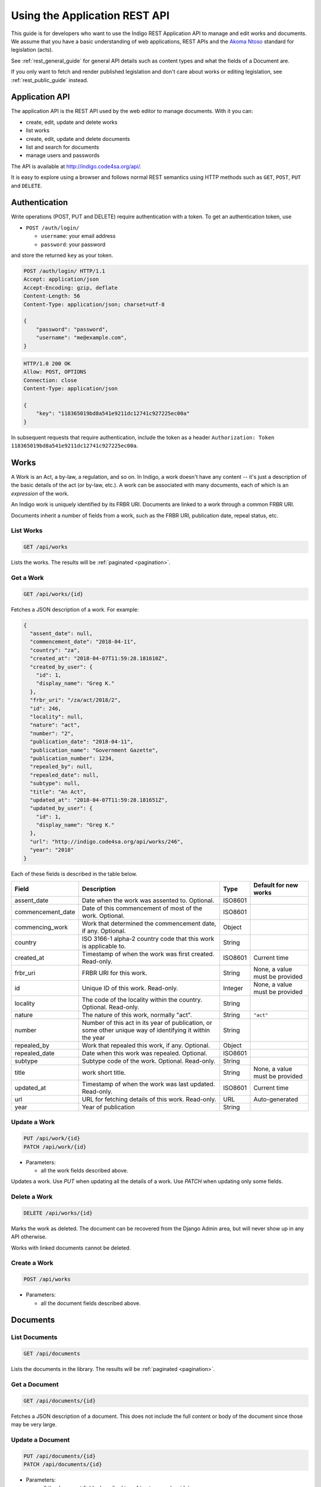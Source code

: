 .. _rest_app_guide:

Using the Application REST API
==============================

This guide is for developers who want to use the Indigo REST Application API to
manage and edit works and documents. We assume that you have a basic understanding of web
applications, REST APIs and the `Akoma Ntoso <http://www.akomantoso.org/>`_
standard for legislation (acts).

See :ref:`rest_general_guide` for general API details such as content types and
what the fields of a Document are.

If you only want to fetch and render published legislation and don't care
about works or editing legislation, see :ref:`rest_public_guide` instead.

Application API
---------------

The application API is the REST API used by the web editor to manage documents. With it you can:

* create, edit, update and delete works
* list works
* create, edit, update and delete documents
* list and search for documents
* manage users and passwords

The API is available at http://indigo.code4sa.org/api/.

It is easy to explore using a browser and follows normal REST semantics using
HTTP methods such as ``GET``, ``POST``, ``PUT`` and ``DELETE``.

Authentication
--------------

Write operations (POST, PUT and DELETE) require authentication with a token. To get an authentication token,
use

* ``POST /auth/login/``

  * ``username``: your email address 
  * ``password``: your password

and store the returned ``key`` as your token.

.. code-block:: HTTP

    POST /auth/login/ HTTP/1.1
    Accept: application/json
    Accept-Encoding: gzip, deflate
    Content-Length: 56
    Content-Type: application/json; charset=utf-8

    {
        "password": "password",
        "username": "me@example.com",
    }

.. code-block:: HTTP

    HTTP/1.0 200 OK
    Allow: POST, OPTIONS
    Connection: close
    Content-Type: application/json

    {
        "key": "118365019bd8a541e9211dc12741c927225ec00a"
    }

In subsequent requests that require authentication, include the token as a header ``Authorization: Token 118365019bd8a541e9211dc12741c927225ec00a``.

.. seealso::

   For more information on token authentication, see the `authentication documentation for the Django Rest Framework <http://www.django-rest-framework.org/api-guide/authentication/#tokenauthentication>`_.

Works
-----

A Work is an Act, a by-law, a regulation, and so on. In Indigo, a work doesn't
have any content -- it's just a description of the basic details of the act (or
by-law, etc.). A work can be associated with many documents, each of which is an
*expression* of the work.

An Indigo work is uniquely identified by its FRBR URI. Documents are linked to a work through
a common FRBR URI.

Documents inherit a number of fields from a work, such as the FRBR URI, publication date, repeal status, etc.

List Works
..........

.. code:: http

    GET /api/works

Lists the works. The results will be :ref:`paginated <pagination>`.

Get a Work
..........

.. code:: http

    GET /api/works/{id}

Fetches a JSON description of a work. For example:

.. code-block:: json

    {
      "assent_date": null,
      "commencement_date": "2018-04-11",
      "country": "za",
      "created_at": "2018-04-07T11:59:28.181610Z",
      "created_by_user": {
        "id": 1,
        "display_name": "Greg K."
      },
      "frbr_uri": "/za/act/2018/2",
      "id": 246,
      "locality": null,
      "nature": "act",
      "number": "2",
      "publication_date": "2018-04-11",
      "publication_name": "Government Gazette",
      "publication_number": 1234,
      "repealed_by": null,
      "repealed_date": null,
      "subtype": null,
      "title": "An Act",
      "updated_at": "2018-04-07T11:59:28.181651Z",
      "updated_by_user": {
        "id": 1,
        "display_name": "Greg K."
      },
      "url": "http://indigo.code4sa.org/api/works/246",
      "year": "2018"
    }

Each of these fields is described in the table below.

================= =================================================================================== ========== =========================
Field             Description                                                                         Type       Default for new works
================= =================================================================================== ========== =========================
assent_date       Date when the work was assented to. Optional.                                       ISO8601
commencement_date Date of this commencement of most of the work. Optional.                            ISO8601
commencing_work   Work that determined the commencement date, if any. Optional.                       Object
country           ISO 3166-1 alpha-2 country code that this work is applicable to.                    String
created_at        Timestamp of when the work was first created. Read-only.                            ISO8601    Current time
frbr_uri          FRBR URI for this work.                                                             String     None, a value must be provided
id                Unique ID of this work. Read-only.                                                  Integer    None, a value must be provided
locality          The code of the locality within the country. Optional. Read-only.                   String
nature            The nature of this work, normally "act".                                            String     ``"act"``
number            Number of this act in its year of publication, or some other unique way of          String
                  identifying it within the year
repealed_by       Work that repealed this work, if any. Optional.                                     Object
repealed_date     Date when this work was repealed. Optional.                                         ISO8601
subtype           Subtype code of the work. Optional. Read-only.                                      String
title             work short title.                                                                   String     None, a value must be provided
updated_at        Timestamp of when the work was last updated. Read-only.                             ISO8601    Current time
url               URL for fetching details of this work. Read-only.                                   URL        Auto-generated
year              Year of publication                                                                 String 
================= =================================================================================== ========== =========================

Update a Work
.................

.. code:: http

    PUT /api/work/{id}
    PATCH /api/work/{id}

* Parameters:

  * all the work fields described above.

Updates a work. Use `PUT` when updating all the details of a work. Use `PATCH` when updating only some fields.

Delete a Work
.................

.. code:: http

    DELETE /api/works/{id}

Marks the work as deleted. The document can be recovered from the Django Admin area, but will never show up in any API
otherwise.

Works with linked documents cannot be deleted.

Create a Work
.............

.. code:: http

    POST /api/works

* Parameters:

  * all the document fields described above.

Documents
---------

List Documents
..............

.. code:: http

    GET /api/documents

Lists the documents in the library. The results will be :ref:`paginated <pagination>`.

Get a Document
..............

.. code:: http

    GET /api/documents/{id}

Fetches a JSON description of a document. This does not include the full content or body of the document since those may be very large.

Update a Document
.................

.. code:: http

    PUT /api/documents/{id}
    PATCH /api/documents/{id}

* Parameters:

  * all the document fields described in :ref:`rest_general_guide`
  * ``content``: an (optional) content field with the raw XML of the content of the document. ``string``

Updates a document. Use `PUT` when updating all the details of a document. Use `PATCH` when updating only some fields.

If you include the ``content`` parameter, the content of the entire document
will be overwritten. Most other fields of the document, such as the FRBR URI
and the title will be re-read from the new XML, overwriting any existing
fields. The new XML must be valid Akoma Ntoso 2.0 XML.

You can also update the content of the document using ``PUT /api/documents/{id}/content``.


Delete a Document
.................

.. code:: http

    DELETE /api/documents/{id}

Marks the document as deleted. The document can be recovered from the Django Admin area, but will never show up in any API
otherwise.

Create a Document
.................

.. code:: http

    POST /api/documents

* Parameters:

  * all the document fields described in :ref:`rest_general_guide`
  * ``content``: an (optional) content field with the raw XML of the content of the document. ``string``
  * ``file``: an HTTP file attachment (optional). If this is provided, the content of the document is determined from this file.
  * ``file_options..section_number_position``: section number position when ``file`` is given. One of ``before-title``, ``after-title`` or ``guess`` (default). Optional. ``string``
  * ``file_options..cropbox``: crop box for PDF files, as a comma-separated list of integers: ``left, top, width, height``. Optional. ``string``

The ``file`` and ``file_options`` parameters are generally only used when creating a new document. The content of the file will be extracted and parsed. For PDFs, specify a ``cropbox`` to limit content to within the box on each page.

Use `PUT` when updating all the details of a document. Use `PATCH` when updating only some fields.

Get Document Content
....................

.. code:: http

    GET /api/documents/{id}/content

Fetches a JSON description of the raw XML content of a document.

Update Document Content
.......................

.. code:: http

   POST /api/documents/{id}/content

* Parameters:

  * ``content``: raw XML of the document content. ``string``

Updates the content of the entire document. Most other fields of the document, such as the FRBR URI and the title will be re-read
from the new XML, overwriting any existing fields. The new XML must be valid Akoma Ntoso 2.0 XML.

.. warning::
    This overwrites the entire document. Be careful.

* Parameters:

  * ``body``: raw XML of the document body. ``string``

Updates the body of the document. The new XML must be valid Akoma Ntoso 2.0 XML ``<body>`` element.

Attachments
-----------

You can attach arbitrary binary files to documents. Each file has a ``filename`` and ``mime_type``.

.. note::

  Attachments are also made available when embedding images into a document. An attachment with a
  ``filename`` of ``logo.png`` is available at ``<document url>/media/logo.png``.


List Attachments
................

.. code:: http

    GET /api/documents/{id}/attachments

Fetches a JSON description of the attachments to a document.

================= =================================================================================== ==========
Field             Description                                                                         Type      
================= =================================================================================== ==========
id                Unique id of this attachment. Read-only.                                            Integer
created_at        Timestamp of when the attachment was first created. Read-only.                      ISO8601
download_url      URL for downloading this attachment. Read-only.                                     URL
filenmae          Name for this attachment.                                                           String
mime_type         The `mime type <https://en.wikipedia.org/wiki/Media_type>`_ of the attachment.      String
size              Size of the attachment in bytes. Read-only.                                         Integer
updated_at        Timestamp of when the attachment was last updated. Read-only.                       ISO8601
url               URL for fetching details of this attachment. Read-only.                             URL
view_url          URL for viewing the attachment in-line in the browser, if possible. Read-only.      URL
================= =================================================================================== ==========

Create an Attachment
....................

.. code:: http

    POST /api/documents/{id}/attachments

Creates a new attachment. Include a ``file`` multi-part field to upload the binary content.

Update an Attachment
....................

.. code:: http

    PUT /api/documents/{id}/attachments/{id}
    PATCH /api/documents/{id}/attachments/{id}

Update an attachment.

Delete an Attachment
....................

.. code:: http

    DELETE /api/documents/{id}/attachments/{id}

Deletes an attachment.

Helpers
-------

Parse Text into Akoma Ntoso
...........................

.. code:: http

    POST /api/parse

* Parameters:

  * ``file``: an HTTP file attachment (optional). If this is provided, remaining input parameters are ignored. ``file``
  * ``content``: content to convert. ``string``
  * ``fragment``: if this is a fragment, not a whole document, the name of the fragment type. Optional. ``string``
  * ``id_prefix``: prefix to use when generating IDs, especially when parsing a fragment. Optinal. ``string``

Parse plain text into Akoma Ntoso. If a ``file`` is given, then ``content`` is ignored. Otherwise, ``content`` is the text to parse.
If the content is only a fragment of text, not a full document, then specify the fragment type, such as ``sections``, and the
prefix to use when generating IDs.

Render Akoma Ntoso into HTML
............................

.. code:: http

    POST /api/render

* Parameters:

  * ``document``: a document object, included the ``content`` attribute.

Renders a full document into HTML.

Find and Link Defined Terms
...........................

.. code:: http

    POST /api/analysis/link-terms

* Parameters:

  * ``document``: a document description, only the ``content`` element is required

Finds defined terms in a document, and finds references to those terms.

Find and Link Referenced Acts
..............................

.. code:: http

    POST /api/analysis/link-references

* Parameters:

  * ``document``: a document description, including the ``content`` element

Finds and links references to other acts in the document.
